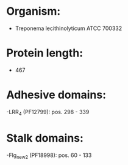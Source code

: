 * Organism:
- Treponema lecithinolyticum ATCC 700332
* Protein length:
- 467
* Adhesive domains:
-LRR_4 (PF12799): pos. 298 - 339
* Stalk domains:
-Flg_new_2 (PF18998): pos. 60 - 133

